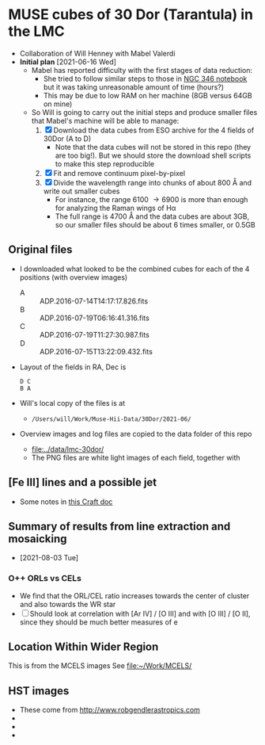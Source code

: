 * MUSE cubes of 30 Dor (Tarantula) in the LMC

+ Collaboration of Will Henney with Mabel Valerdi
+ *Initial plan* [2021-06-16 Wed]
  + Mabel has reported difficulty with the first stages of data reduction:
    + She tried to follow similar steps to those in [[file:~/Dropbox/muse-hii-regions/notebooks/02-00-raman-wings.ipynb][NGC 346 notebook]] but it was taking unreasonable amount of time (hours?)
    + This may be due to low RAM on her machine (8GB versus 64GB on mine)
  + So Will is going to carry out the initial steps and produce smaller files that Mabel's machine will be able to manage:
    1. [X] Download the data cubes from ESO archive for the 4 fields of 30Dor (A to D)
       - Note that the data cubes will not be stored in this repo (they are too big!).  But we should store the download shell scripts to make this step reproducible
    2. [X] Fit and remove continuum pixel-by-pixel
    3. [X] Divide the wavelength range into chunks of about 800 \AA and write out smaller cubes
       - For instance, the range 6100 \to 6900 is more than enough for analyzing the Raman wings of H\alpha
       - The full range is 4700 \AA and the data cubes are about 3GB, so our smaller files should be about 6 times smaller, or 0.5GB


** Original files
+ I downloaded what looked to be the combined cubes for each of the 4 positions (with overview images)
  + A :: ADP.2016-07-14T14:17:17.826.fits
  + B :: ADP.2016-07-19T06:16:41.316.fits
  + C :: ADP.2016-07-19T11:27:30.987.fits
  + D :: ADP.2016-07-15T13:22:09.432.fits
+ Layout of the fields in RA, Dec is
  : D C
  : B A 
+ Will's local copy of the files is at
  + ~/Users/will/Work/Muse-Hii-Data/30Dor/2021-06/~
+ Overview images and log files are copied to the data folder of this repo
  + [[file:../data/lmc-30dor/]]
  + The PNG files are white light images of each field, together with 



** [Fe III] lines and a possible jet
+ Some notes in [[https://www.craft.do/s/rNuIpgvsEx8WxD][this Craft doc]]


** Summary of results from line extraction and mosaicking
+ [2021-08-03 Tue]
*** O++ ORLs vs CELs
+ We find that the ORL/CEL ratio increases towards the center of cluster and also towards the WR star
+ [ ] Should look at correlation with [Ar IV] / [O III] and with [O III] / [O II], since they should be much better measures of e

** Location Within Wider Region
:PROPERTIES:
:ATTACH_DIR: /Users/will/Dropbox/muse-hii-regions/docs/lmc-30dor_att
:END:
[[file:lmc-30dor_att/screenshot-20210728-231746.png]]
This is from the MCELS images
[[file:lmc-30dor_att/screenshot-20210728-231844.png]]
See [[file:~/Work/MCELS/]]


** HST images
+ These come from http://www.robgendlerastropics.com
+ [[file:hst-images/Tarantula-HST-ESO-HR.jpg]]
+ [[file:hst-images/Tarantula-HST-ESO-LL.jpg]]
+ [[file:hst-images/Tarantula-HST-ESO-annotated.jpg]]

